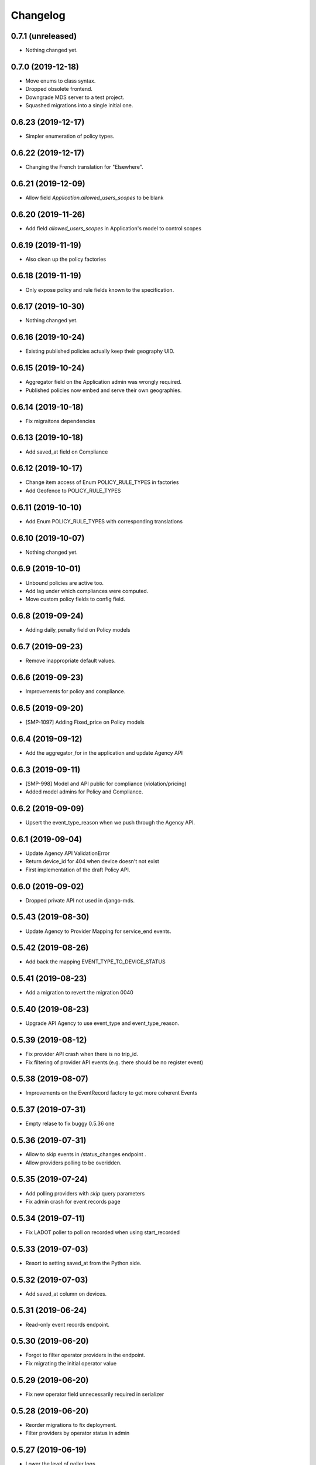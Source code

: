 Changelog
=========

0.7.1 (unreleased)
------------------

- Nothing changed yet.


0.7.0 (2019-12-18)
------------------

- Move enums to class syntax.
- Dropped obsolete frontend.
- Downgrade MDS server to a test project.
- Squashed migrations into a single initial one.


0.6.23 (2019-12-17)
-------------------

- Simpler enumeration of policy types.


0.6.22 (2019-12-17)
-------------------

- Changing the French translation for "Elsewhere".


0.6.21 (2019-12-09)
-------------------

- Allow field `Application.allowed_users_scopes` to be blank


0.6.20 (2019-11-26)
-------------------

- Add field `allowed_users_scopes` in Application's model to control scopes


0.6.19 (2019-11-19)
-------------------

- Also clean up the policy factories


0.6.18 (2019-11-19)
-------------------

- Only expose policy and rule fields known to the specification.


0.6.17 (2019-10-30)
-------------------

- Nothing changed yet.


0.6.16 (2019-10-24)
-------------------

- Existing published policies actually keep their geography UID.


0.6.15 (2019-10-24)
-------------------

- Aggregator field on the Application admin was wrongly required.
- Published policies now embed and serve their own geographies.


0.6.14 (2019-10-18)
-------------------

- Fix migraitons dependencies


0.6.13 (2019-10-18)
-------------------

- Add saved_at field on Compliance


0.6.12 (2019-10-17)
-------------------

- Change item access of Enum POLICY_RULE_TYPES in factories
- Add Geofence to POLICY_RULE_TYPES


0.6.11 (2019-10-10)
-------------------

- Add Enum POLICY_RULE_TYPES with corresponding translations


0.6.10 (2019-10-07)
-------------------

- Nothing changed yet.


0.6.9 (2019-10-01)
------------------

- Unbound policies are active too.
- Add lag under which compliances were computed.
- Move custom policy fields to config field.


0.6.8 (2019-09-24)
------------------

- Adding daily_penalty field on Policy models


0.6.7 (2019-09-23)
------------------

- Remove inappropriate default values.


0.6.6 (2019-09-23)
------------------

- Improvements for policy and compliance.


0.6.5 (2019-09-20)
------------------

- [SMP-1097] Adding Fixed_price on Policy models


0.6.4 (2019-09-12)
------------------

- Add the aggregator_for in the application and update Agency API


0.6.3 (2019-09-11)
------------------

- [SMP-998] Model and API public for compliance (violation/pricing)
- Added model admins for Policy and Compliance.


0.6.2 (2019-09-09)
------------------

- Upsert the event_type_reason when we push through the Agency API.


0.6.1 (2019-09-04)
------------------

- Update Agency API ValidationError
- Return device_id for 404 when device doesn't not exist
- First implementation of the draft Policy API.


0.6.0 (2019-09-02)
------------------

- Dropped private API not used in django-mds.


0.5.43 (2019-08-30)
-------------------

- Update Agency to Provider Mapping for service_end events.


0.5.42 (2019-08-26)
-------------------

- Add back the mapping EVENT_TYPE_TO_DEVICE_STATUS


0.5.41 (2019-08-23)
-------------------

- Add a migration to revert the migration 0040


0.5.40 (2019-08-23)
-------------------

- Upgrade API Agency to use event_type and event_type_reason.


0.5.39 (2019-08-12)
-------------------

- Fix provider API crash when there is no trip_id.
- Fix filtering of provider API events (e.g. there should be no register event)


0.5.38 (2019-08-07)
-------------------

- Improvements on the EventRecord factory to get more coherent Events


0.5.37 (2019-07-31)
-------------------

- Empty relase to fix buggy 0.5.36 one


0.5.36 (2019-07-31)
-------------------

- Allow to skip events in /status_changes endpoint .
- Allow providers polling to be overidden.

0.5.35 (2019-07-24)
-------------------

- Add polling providers with `skip` query parameters
- Fix admin crash for event records page


0.5.34 (2019-07-11)
-------------------

- Fix LADOT poller to poll on recorded when using start_recorded


0.5.33 (2019-07-03)
-------------------

- Resort to setting saved_at from the Python side.


0.5.32 (2019-07-03)
-------------------

- Add saved_at column on devices.


0.5.31 (2019-06-24)
-------------------

- Read-only event records endpoint.


0.5.30 (2019-06-20)
-------------------

- Forgot to filter operator providers in the endpoint.
- Fix migrating the initial operator value


0.5.29 (2019-06-20)
-------------------

- Fix new operator field unnecessarily required in serializer


0.5.28 (2019-06-20)
-------------------

- Reorder migrations to fix deployment.
- Filter providers by operator status in admin


0.5.27 (2019-06-19)
-------------------

- Lower the level of poller logs.
- New flag (device) "operator" on providers
- Support custom time field on polling


0.5.26 (2019-06-10)
-------------------

- Added "first_recorded" field for event aggregators.
- Fixes on (multi)polygons.


0.5.25 (2019-06-03)
-------------------

- Someone didn't fill this changelog...


0.5.24 (2019-05-31)
-------------------

- Support recorded & start_recorded
- Add Multipolygon support


0.5.23 (2019-05-24)
-------------------

- Fix compiled locales not shipped in the wheel.
- Remove device_category after deprecation.
- Fix private API optional trailing slash


0.5.22 (2019-05-22)
-------------------

- Fix migrations by reordering them.


0.5.21 (2019-05-22)
-------------------

- Deprecating Provider.device_category, will be removed in a future version.
- Added new field colors in provider model and serializer.


0.5.20 (2019-05-16)
-------------------

- Fix wheel packaging including tests but forgetting compiled locales.
- Push & pull are now labeled as "Agency API" and "Provider API".


0.5.19 (2019-04-26)
-------------------

- Fix upserting provider non-null fields.


0.5.18 (2019-04-26)
-------------------

- Fix stupid mistake in provider upsert.


0.5.17 (2019-04-26)
-------------------

- Make trailing slash optional for private API urls.
- Limit initial provider polling to a customizable number of days.


0.5.16 (2019-04-19)
-------------------

- Fix regression in the poller extracted from the management command.


0.5.15 (2019-04-19)
-------------------

- Add an aggregated "provider poll" endpoint (private and MDS 0.3.0 compliant).
- Fix admin on optional fields that were deemed required.
- Refactoring the poller for concurrent runs.
- Multiples fixes for the poller: persistent token and spec deviation robustness.


0.5.14 (2019-04-16)
-------------------

- Delete creation_date and deletion_date fields on Area and Polygon
- Fix slowness when listing vehicles on django admin
- Save a register event on device create.


0.5.13 (2019-04-12)
-------------------

- Add token authentication by specifying token in browser url
- Fix compiled translations not embedding in releases
- Events pushed by providers now take precedence over pulled ones.


0.5.12 (2019-04-05)
-------------------

- Move to an "upsert" pattern to write event pushing
- Embed compiled translations in releases
- Added new functionalities when listing on django admin site


0.5.11 (2019-03-29)
-------------------

- Fix device name bike -> bicycle for MDS compliancy


0.5.10 (2019-03-29)
-------------------

- Fix the slowness when retrieving a device via private vehicle API
- Fix with_latest_events query that is taking too much time, used in Agency API
- Fix saving in base with the wrong name for the battery field in device Telemetry
- Change wrong naming of device category, not consistent with MDS specs

0.5.9 (2019-03-28)
------------------

- Fix polling when the batch does not contain any valid data.


0.5.8 (2019-03-26)
------------------

- Invalid status changes no longer fail the whole polling.
- Work around coordinates swapping at a lower level and validate them.


0.5.7 (2019-03-21)
------------------

- Help providers to fix longitude and latitude.


0.5.6 (2019-03-20)
------------------

- Create separate RetrieveDeviceSerializer with areas methodField.


0.5.5 (2019-03-20)
------------------

- Postponed another incompatible serializer change.


0.5.4 (2019-03-20)
------------------

- Postponed RetrieveDeviceSerializer to the next release.


0.5.3 (2019-03-19)
------------------

- Gracefully handle absence of status changes in ``poll_providers`` command.
- Fix conversion of datetime objects to MDS timestamps in the APIs.
- Add provider_logo in RetrieveDeviceSerializer.
- Workaround for providers mistakenly swapping longitude and latitude in points.
- Don't fail should a provider send a 3D point.


0.5.2 (2019-03-15)
------------------

- Almost rewritten the provider poller with support for MDS 0.3.


0.5.1 (2019-03-12)
------------------

- Fix conversion of datetime objects to MDS timestamps in the APIs.
- Also take into account "battery_charged" event type from providers.


0.5.0 (2019-03-01)
------------------

- Added indexes to polygon and area models, also added alphabetical ordering for polygon and area lists
- Update agency_api to MDS 0.3.0 specs.


0.4.15 (2019-02-22)
-------------------

- Move schema utils to their own module to avoid a circular import.


0.4.14 (2019-02-15)
-------------------

- Fix schema auto-generation for range filters
- Added denormalization of battery percentage in device.


0.4.13 (2019-02-13)
-------------------

- Rename provider to provider_name, add provider_id in prv_api/devices serializer


0.4.12 (2019-02-08)
-------------------

- Refactor scopes


0.4.11 (2019-02-05)
-------------------

- Ignore area creation date by setting it in the past.


0.4.10 (2019-02-04)
-------------------

- Add device_category field on serializer.


0.4.9 (2019-02-04)
------------------

- Prototype of a "battery_ok" event type.


0.4.8 (2019-02-04)
------------------

- Add battery in prv_api/devices


0.4.7 (2019-02-01)
------------------

- Fix translating provider events to agency events.


0.4.6 (2019-01-31)
------------------

- Add Agency authentication field on Provider


0.4.5 (2019-01-29)
------------------

- prv_api: Fix filters on vehicle list
- Management command to poll provider status changes.


0.4.4 (2019-01-25)
------------------

- Add ``device_category`` to the ``Provider`` model


0.4.3 (2019-01-25)
------------------

- Improve /service_areas endpoint
- Adjust EventRecord model


0.4.2 (2019-01-24)
------------------

- Fix /prv/vehicles/ pagination


0.4.1 (2019-01-23)
------------------

- Replace GeometryField by self documenting serializer.


0.4.0 (2019-01-23)
------------------

- Add oauth2 endpoints.
- Add endpoint to generate long lived tokens.


0.3.0 (2019-01-21)
------------------

- Use Python3 Enum for enums.


0.2.2 (2019-01-21)
------------------

- Improve serializer for frontend.


0.2.1 (2019-01-18)
------------------

- Bugfix: genfixture command now only imports factory when used as package is an extra.


0.2 (2019-01-17)
----------------

- Adapt API to latest version of LADOT spec
- Split API into /mds and /prv
- Add schema auto-generation


0.1.3 (2019-01-14)
------------------

- Store logo for providers.
- Refactoring Device queryset.


0.1.2 (2019-01-10)
------------------

- Support JWT auth
- Add Provider Django model
- Add queryset filters on Device ID, type, provider, status and registration date
- Pagination on Device view


0.1.1 (2018-12-26)
------------------

- Update Area model.
- Add Polygon Django model


0.1.0 (2018-11-29)
------------------

- MDS agency API
- Swagger-style doc
- Area, Device and Telemetry Django models
